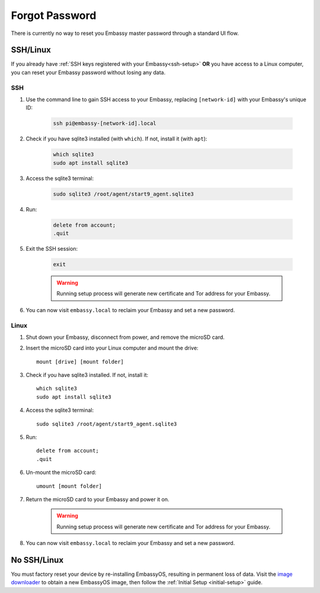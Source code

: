 .. _forgot-password:

===============
Forgot Password
===============

There is currently no way to reset you Embassy master password through a standard UI flow.

SSH/Linux
---------

If you already have :ref:`SSH keys registered with your Embassy<ssh-setup>` **OR** you have access to a Linux computer, you can reset your Embassy password without losing any data.

SSH
===

#. Use the command line to gain SSH access to your Embassy, replacing ``[network-id]`` with your Embassy's unique ID:

    .. code-block:: bash

        ssh pi@embassy-[network-id].local

#. Check if you have sqlite3 installed (with ``which``). If not, install it (with ``apt``):

    .. code-block:: bash

        which sqlite3
        sudo apt install sqlite3

#. Access the sqlite3 terminal:

    .. code-block:: bash

        sudo sqlite3 /root/agent/start9_agent.sqlite3

#. Run:

    .. code-block:: bash

        delete from account;
        .quit

#. Exit the SSH session:

    .. code-block:: bash

        exit

    .. warning:: Running setup process will generate new certificate and Tor address for your Embassy.

#. You can now visit ``embassy.local`` to reclaim your Embassy and set a new password.

Linux
=====

#. Shut down your Embassy, disconnect from power, and remove the microSD card.
#. Insert the microSD card into your Linux computer and mount the drive::

      mount [drive] [mount folder]

#. Check if you have sqlite3 installed. If not, install it::

      which sqlite3
      sudo apt install sqlite3

#. Access the sqlite3 terminal::

      sudo sqlite3 /root/agent/start9_agent.sqlite3

#. Run::

      delete from account;
      .quit

#. Un-mount the microSD card::

      umount [mount folder]

#. Return the microSD card to your Embassy and power it on.

    .. warning:: Running setup process will generate new certificate and Tor address for your Embassy.

#. You can now visit ``embassy.local`` to reclaim your Embassy and set a new password.

No SSH/Linux
------------

You must factory reset your device by re-installing EmbassyOS, resulting in permanent loss of data. Visit the `image downloader <https://images.start9labs.com/>`_ to obtain a new EmbassyOS image, then follow the :ref:`Initial Setup <initial-setup>` guide.
